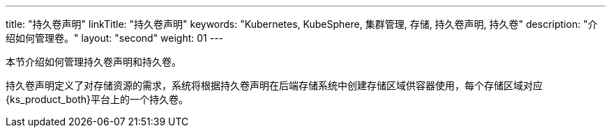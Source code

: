 ---
title: "持久卷声明"
linkTitle: "持久卷声明"
keywords: "Kubernetes, KubeSphere, 集群管理, 存储, 持久卷声明, 持久卷"
description: "介绍如何管理卷。"
layout: "second"
weight: 01
---



本节介绍如何管理持久卷声明和持久卷。

持久卷声明定义了对存储资源的需求，系统将根据持久卷声明在后端存储系统中创建存储区域供容器使用，每个存储区域对应{ks_product_both}平台上的一个持久卷。
